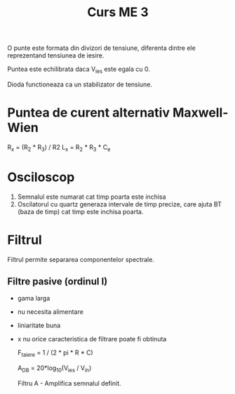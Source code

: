 #+title: Curs ME 3

O punte este formata din divizori de tensiune, diferenta dintre ele reprezentand tensiunea de iesire.

Puntea este echilibrata daca V_ies este egala cu 0.

Dioda functioneaza ca un stabilizator de tensiune.

* Puntea de curent alternativ Maxwell-Wien
R_x = (R_2 * R_3) / R2
L_x = R_2 * R_3 * C_e

* Osciloscop
1. Semnalul este numarat cat timp poarta este inchisa
2. Oscilatorul cu quartz generaza intervale de timp precize, care ajuta BT (baza de timp) cat timp este inchisa poarta.

* Filtrul
Filtrul permite separarea componentelor spectrale.
** Filtre pasive (ordinul I)
- gama larga
- nu necesita alimentare
- liniaritate buna
- x nu orice caracteristica de filtrare poate fi obtinuta

  F_taiere = 1 / (2 * pi * R * C)

  A_DB = 20*log_10(V_ies / V_in)

  Filtru A - Amplifica semnalul definit.
